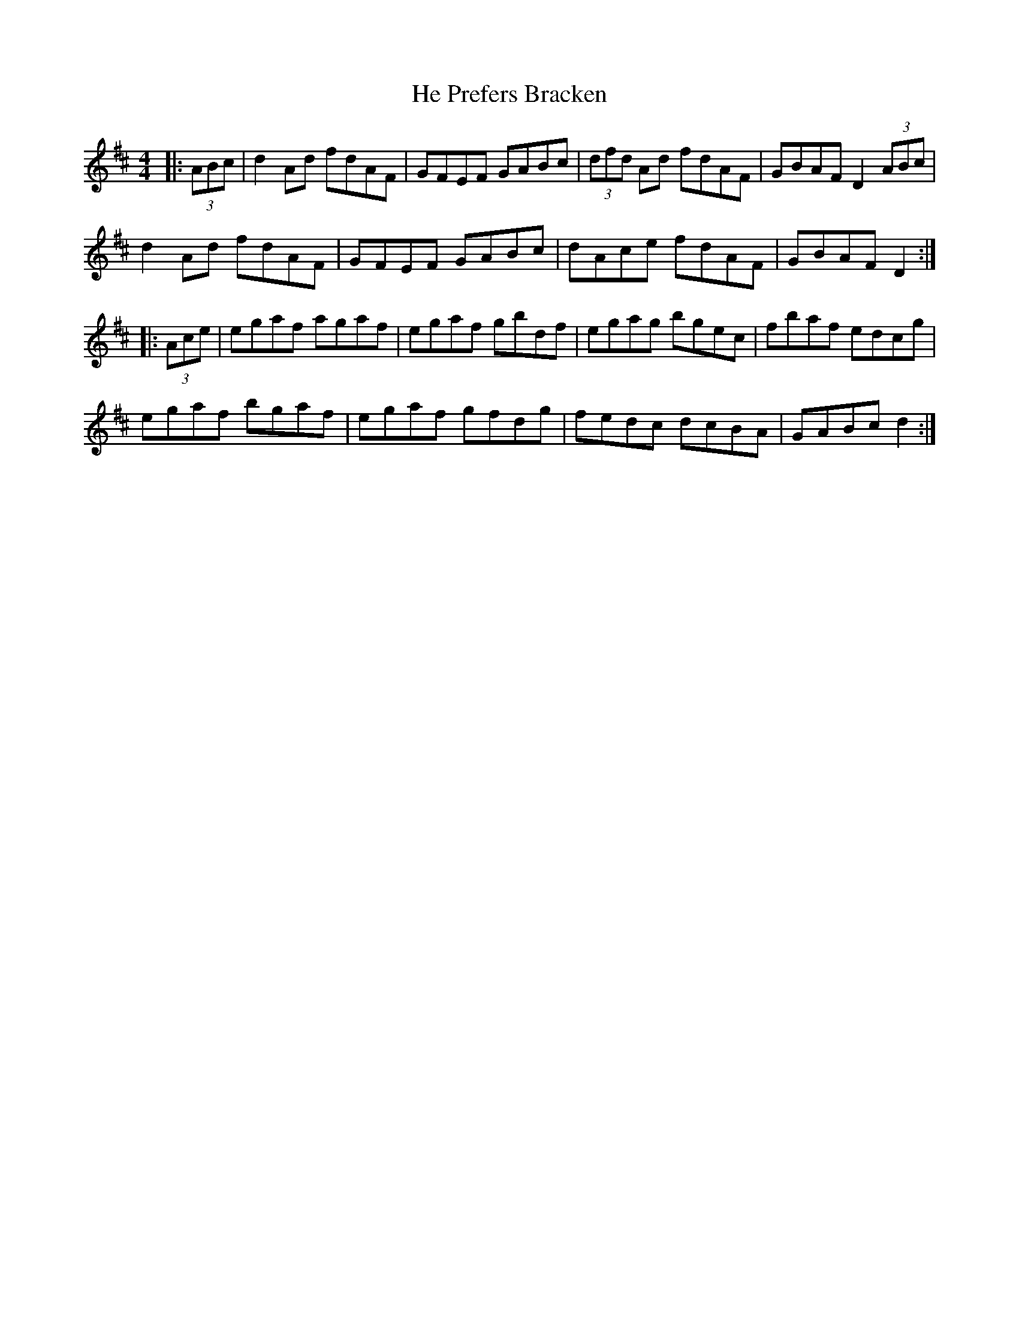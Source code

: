 X: 16981
T: He Prefers Bracken
R: reel
M: 4/4
K: Dmajor
|:(3ABc|d2 Ad fdAF|GFEF GABc|(3dfd Ad fdAF|GBAF D2 (3ABc|
d2 Ad fdAF|GFEF GABc|dAce fdAF|GBAF D2:|
|:(3Ace|egaf agaf|egaf gbdf|egag bgec|fbaf edcg|
egaf bgaf|egaf gfdg|fedc dcBA|GABc d2:|

